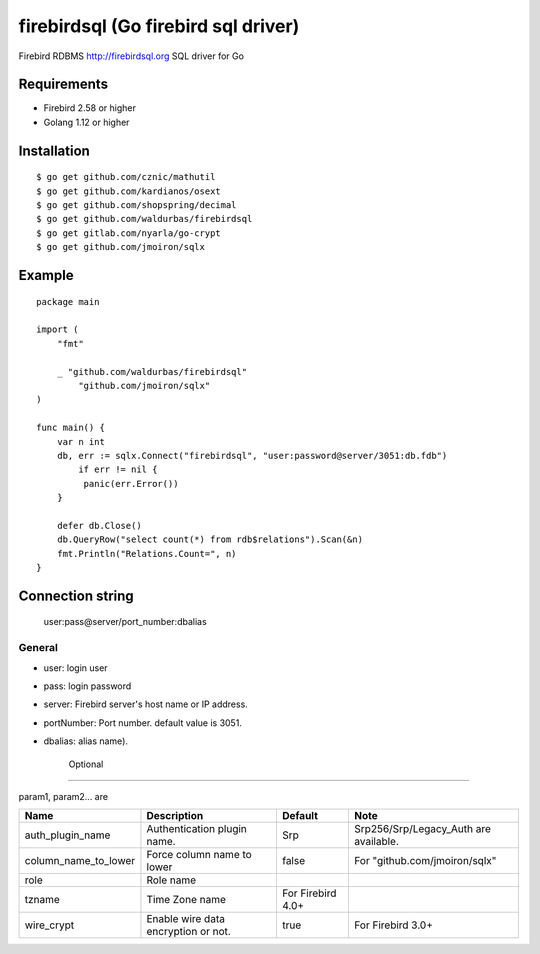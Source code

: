 ======================================
firebirdsql (Go firebird sql driver)
======================================

Firebird RDBMS http://firebirdsql.org SQL driver for Go

.. image:: https://travis-ci.org/nakagami/firebirdsql.svg?branch=master
    :target: https://travis-ci.org/nakagami/firebirdsql

Requirements
-------------

* Firebird 2.58 or higher
* Golang 1.12 or higher

Installation
-------------

::

   $ go get github.com/cznic/mathutil
   $ go get github.com/kardianos/osext
   $ go get github.com/shopspring/decimal
   $ go get github.com/waldurbas/firebirdsql
   $ go get gitlab.com/nyarla/go-crypt
   $ go get github.com/jmoiron/sqlx


Example
-------------

::

   package main

   import (
       "fmt"

       _ "github.com/waldurbas/firebirdsql"
  	   "github.com/jmoiron/sqlx"
   )

   func main() {
       var n int
       db, err := sqlx.Connect("firebirdsql", "user:password@server/3051:db.fdb")
   	   if err != nil {
            panic(err.Error())
       }

       defer db.Close()
       db.QueryRow("select count(*) from rdb$relations").Scan(&n)
       fmt.Println("Relations.Count=", n)
   }


Connection string
--------------------------

   user:pass@server/port_number:dbalias


General
=========

- user: login user
- pass: login password
- server: Firebird server's host name or IP address.
- portNumber: Port number. default value is 3051.
- dbalias: alias name).


   Optional
=========

param1, param2... are

.. csv-table::
   :header: Name,Description,Default,Note

   auth_plugin_name,Authentication plugin name.,Srp,Srp256/Srp/Legacy_Auth are available.
   column_name_to_lower,Force column name to lower,false,For "github.com/jmoiron/sqlx"
   role,Role name,
   tzname, Time Zone name, For Firebird 4.0+
   wire_crypt,Enable wire data encryption or not.,true,For Firebird 3.0+

